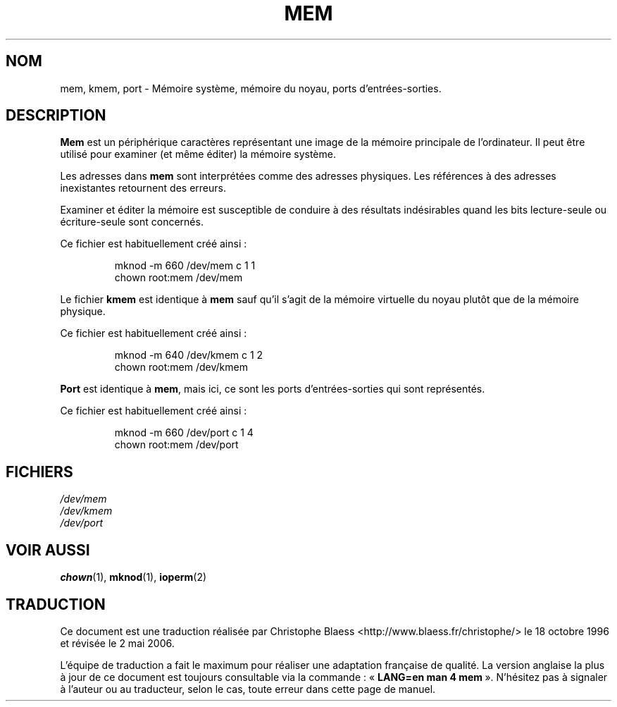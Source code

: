 .\" Copyright (c) 1993 Michael Haardt (u31b3hs@pool.informatik.rwth-aachen.de), Fri Apr  2 11:32:09 MET DST 1993
.\"
.\" This is free documentation; you can redistribute it and/or
.\" modify it under the terms of the GNU General Public License as
.\" published by the Free Software Foundation; either version 2 of
.\" the License, or (at your option) any later version.
.\"
.\" The GNU General Public License's references to "object code"
.\" and "executables" are to be interpreted as the output of any
.\" document formatting or typesetting system, including
.\" intermediate and printed output.
.\"
.\" This manual is distributed in the hope that it will be useful,
.\" but WITHOUT ANY WARRANTY; without even the implied warranty of
.\" MERCHANTABILITY or FITNESS FOR A PARTICULAR PURPOSE.  See the
.\" GNU General Public License for more details.
.\"
.\" You should have received a copy of the GNU General Public
.\" License along with this manual; if not, write to the Free
.\" Software Foundation, Inc., 675 Mass Ave, Cambridge, MA 02139,
.\" USA.
.\"
.\" Modified Sat Jul 24 16:59:10 1993 by Rik Faith (faith@cs.unc.edu)
.\"
.\" Traduction 18/10/1996 par Christophe Blaess (ccb@club-internet.fr)
.\" Màj 25/07/2003 LDP-1.56
.\" Màj 01/05/2006 LDP-1.67.1
.\"
.TH MEM 4 "21 novembre 1992" LDP "Manuel du programmeur Linux"
.SH NOM
mem, kmem, port \- Mémoire système, mémoire du noyau, ports d'entrées-sorties.
.SH DESCRIPTION
\fBMem\fP
est un périphérique caractères représentant une image de la mémoire
principale de l'ordinateur.
Il peut être utilisé pour examiner (et même éditer) la mémoire système.
.LP
Les adresses dans \fBmem\fP sont interprétées comme des adresses physiques.
Les références à des adresses inexistantes retournent des erreurs.
.LP
Examiner et éditer la mémoire est susceptible de conduire à des
résultats indésirables quand les bits lecture-seule ou écriture-seule
sont concernés.
.LP
Ce fichier est habituellement créé ainsi\ :
.RS
.sp
mknod -m 660 /dev/mem c 1 1
.br
chown root:mem /dev/mem
.sp
.RE
.LP
Le fichier \fBkmem\fP est identique à \fBmem\fP sauf qu'il s'agit de
la mémoire virtuelle du noyau plutôt que de la mémoire physique.
.LP
Ce fichier est habituellement créé ainsi\ :
.RS
.sp
mknod -m 640 /dev/kmem c 1 2
.br
chown root:mem /dev/kmem
.sp
.RE
.LP
\fBPort\fP est identique à \fBmem\fP, mais ici, ce sont les ports
d'entrées-sorties qui sont représentés.
.LP
Ce fichier est habituellement créé ainsi\ :
.RS
.sp
mknod -m 660 /dev/port c 1 4
.br
chown root:mem /dev/port
.sp
.RE
.SH FICHIERS
.I /dev/mem
.br
.I /dev/kmem
.br
.I /dev/port
.SH "VOIR AUSSI"
.BR chown (1),
.BR mknod (1),
.BR ioperm (2)
.SH TRADUCTION
.PP
Ce document est une traduction réalisée par Christophe Blaess
<http://www.blaess.fr/christophe/> le 18\ octobre\ 1996
et révisée le 2\ mai\ 2006.
.PP
L'équipe de traduction a fait le maximum pour réaliser une adaptation
française de qualité. La version anglaise la plus à jour de ce document est
toujours consultable via la commande\ : «\ \fBLANG=en\ man\ 4\ mem\fR\ ».
N'hésitez pas à signaler à l'auteur ou au traducteur, selon le cas, toute
erreur dans cette page de manuel.
